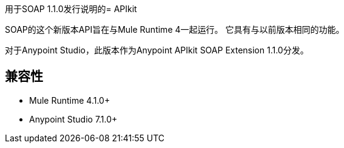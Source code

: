 用于SOAP 1.1.0发行说明的=  APIkit

SOAP的这个新版本API旨在与Mule Runtime 4一起运行。
它具有与以前版本相同的功能。

对于Anypoint Studio，此版本作为Anypoint APIkit SOAP Extension 1.1.0分发。

== 兼容性

*  Mule Runtime 4.1.0+
*  Anypoint Studio 7.1.0+
